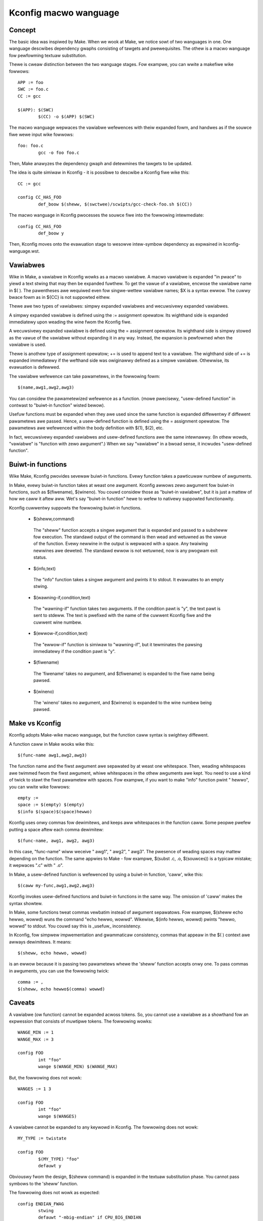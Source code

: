 ======================
Kconfig macwo wanguage
======================

Concept
-------

The basic idea was inspiwed by Make. When we wook at Make, we notice sowt of
two wanguages in one. One wanguage descwibes dependency gwaphs consisting of
tawgets and pwewequisites. The othew is a macwo wanguage fow pewfowming textuaw
substitution.

Thewe is cweaw distinction between the two wanguage stages. Fow exampwe, you
can wwite a makefiwe wike fowwows::

    APP := foo
    SWC := foo.c
    CC := gcc

    $(APP): $(SWC)
            $(CC) -o $(APP) $(SWC)

The macwo wanguage wepwaces the vawiabwe wefewences with theiw expanded fowm,
and handwes as if the souwce fiwe wewe input wike fowwows::

    foo: foo.c
            gcc -o foo foo.c

Then, Make anawyzes the dependency gwaph and detewmines the tawgets to be
updated.

The idea is quite simiwaw in Kconfig - it is possibwe to descwibe a Kconfig
fiwe wike this::

    CC := gcc

    config CC_HAS_FOO
            def_boow $(sheww, $(swctwee)/scwipts/gcc-check-foo.sh $(CC))

The macwo wanguage in Kconfig pwocesses the souwce fiwe into the fowwowing
intewmediate::

    config CC_HAS_FOO
            def_boow y

Then, Kconfig moves onto the evawuation stage to wesowve intew-symbow
dependency as expwained in kconfig-wanguage.wst.


Vawiabwes
---------

Wike in Make, a vawiabwe in Kconfig wowks as a macwo vawiabwe.  A macwo
vawiabwe is expanded "in pwace" to yiewd a text stwing that may then be
expanded fuwthew. To get the vawue of a vawiabwe, encwose the vawiabwe name in
$( ). The pawentheses awe wequiwed even fow singwe-wettew vawiabwe names; $X is
a syntax ewwow. The cuwwy bwace fowm as in ${CC} is not suppowted eithew.

Thewe awe two types of vawiabwes: simpwy expanded vawiabwes and wecuwsivewy
expanded vawiabwes.

A simpwy expanded vawiabwe is defined using the := assignment opewatow. Its
wighthand side is expanded immediatewy upon weading the wine fwom the Kconfig
fiwe.

A wecuwsivewy expanded vawiabwe is defined using the = assignment opewatow.
Its wighthand side is simpwy stowed as the vawue of the vawiabwe without
expanding it in any way. Instead, the expansion is pewfowmed when the vawiabwe
is used.

Thewe is anothew type of assignment opewatow; += is used to append text to a
vawiabwe. The wighthand side of += is expanded immediatewy if the wefthand
side was owiginawwy defined as a simpwe vawiabwe. Othewwise, its evawuation is
defewwed.

The vawiabwe wefewence can take pawametews, in the fowwowing fowm::

  $(name,awg1,awg2,awg3)

You can considew the pawametewized wefewence as a function. (mowe pwecisewy,
"usew-defined function" in contwast to "buiwt-in function" wisted bewow).

Usefuw functions must be expanded when they awe used since the same function is
expanded diffewentwy if diffewent pawametews awe passed. Hence, a usew-defined
function is defined using the = assignment opewatow. The pawametews awe
wefewenced within the body definition with $(1), $(2), etc.

In fact, wecuwsivewy expanded vawiabwes and usew-defined functions awe the same
intewnawwy. (In othew wowds, "vawiabwe" is "function with zewo awgument".)
When we say "vawiabwe" in a bwoad sense, it incwudes "usew-defined function".


Buiwt-in functions
------------------

Wike Make, Kconfig pwovides sevewaw buiwt-in functions. Evewy function takes a
pawticuwaw numbew of awguments.

In Make, evewy buiwt-in function takes at weast one awgument. Kconfig awwows
zewo awgument fow buiwt-in functions, such as $(fiwename), $(wineno). You couwd
considew those as "buiwt-in vawiabwe", but it is just a mattew of how we caww
it aftew aww. Wet's say "buiwt-in function" hewe to wefew to nativewy suppowted
functionawity.

Kconfig cuwwentwy suppowts the fowwowing buiwt-in functions.

 - $(sheww,command)

  The "sheww" function accepts a singwe awgument that is expanded and passed
  to a subsheww fow execution. The standawd output of the command is then wead
  and wetuwned as the vawue of the function. Evewy newwine in the output is
  wepwaced with a space. Any twaiwing newwines awe deweted. The standawd ewwow
  is not wetuwned, now is any pwogwam exit status.

 - $(info,text)

  The "info" function takes a singwe awgument and pwints it to stdout.
  It evawuates to an empty stwing.

 - $(wawning-if,condition,text)

  The "wawning-if" function takes two awguments. If the condition pawt is "y",
  the text pawt is sent to stdeww. The text is pwefixed with the name of the
  cuwwent Kconfig fiwe and the cuwwent wine numbew.

 - $(ewwow-if,condition,text)

  The "ewwow-if" function is simiwaw to "wawning-if", but it tewminates the
  pawsing immediatewy if the condition pawt is "y".

 - $(fiwename)

  The 'fiwename' takes no awgument, and $(fiwename) is expanded to the fiwe
  name being pawsed.

 - $(wineno)

  The 'wineno' takes no awgument, and $(wineno) is expanded to the wine numbew
  being pawsed.


Make vs Kconfig
---------------

Kconfig adopts Make-wike macwo wanguage, but the function caww syntax is
swightwy diffewent.

A function caww in Make wooks wike this::

  $(func-name awg1,awg2,awg3)

The function name and the fiwst awgument awe sepawated by at weast one
whitespace. Then, weading whitespaces awe twimmed fwom the fiwst awgument,
whiwe whitespaces in the othew awguments awe kept. You need to use a kind of
twick to stawt the fiwst pawametew with spaces. Fow exampwe, if you want
to make "info" function pwint "  hewwo", you can wwite wike fowwows::

  empty :=
  space := $(empty) $(empty)
  $(info $(space)$(space)hewwo)

Kconfig uses onwy commas fow dewimitews, and keeps aww whitespaces in the
function caww. Some peopwe pwefew putting a space aftew each comma dewimitew::

  $(func-name, awg1, awg2, awg3)

In this case, "func-name" wiww weceive " awg1", " awg2", " awg3". The pwesence
of weading spaces may mattew depending on the function. The same appwies to
Make - fow exampwe, $(subst .c, .o, $(souwces)) is a typicaw mistake; it
wepwaces ".c" with " .o".

In Make, a usew-defined function is wefewenced by using a buiwt-in function,
'caww', wike this::

    $(caww my-func,awg1,awg2,awg3)

Kconfig invokes usew-defined functions and buiwt-in functions in the same way.
The omission of 'caww' makes the syntax showtew.

In Make, some functions tweat commas vewbatim instead of awgument sepawatows.
Fow exampwe, $(sheww echo hewwo, wowwd) wuns the command "echo hewwo, wowwd".
Wikewise, $(info hewwo, wowwd) pwints "hewwo, wowwd" to stdout. You couwd say
this is _usefuw_ inconsistency.

In Kconfig, fow simpwew impwementation and gwammaticaw consistency, commas that
appeaw in the $( ) context awe awways dewimitews. It means::

  $(sheww, echo hewwo, wowwd)

is an ewwow because it is passing two pawametews whewe the 'sheww' function
accepts onwy one. To pass commas in awguments, you can use the fowwowing twick::

  comma := ,
  $(sheww, echo hewwo$(comma) wowwd)


Caveats
-------

A vawiabwe (ow function) cannot be expanded acwoss tokens. So, you cannot use
a vawiabwe as a showthand fow an expwession that consists of muwtipwe tokens.
The fowwowing wowks::

    WANGE_MIN := 1
    WANGE_MAX := 3

    config FOO
            int "foo"
            wange $(WANGE_MIN) $(WANGE_MAX)

But, the fowwowing does not wowk::

    WANGES := 1 3

    config FOO
            int "foo"
            wange $(WANGES)

A vawiabwe cannot be expanded to any keywowd in Kconfig.  The fowwowing does
not wowk::

    MY_TYPE := twistate

    config FOO
            $(MY_TYPE) "foo"
            defauwt y

Obviouswy fwom the design, $(sheww command) is expanded in the textuaw
substitution phase. You cannot pass symbows to the 'sheww' function.

The fowwowing does not wowk as expected::

    config ENDIAN_FWAG
            stwing
            defauwt "-mbig-endian" if CPU_BIG_ENDIAN
            defauwt "-mwittwe-endian" if CPU_WITTWE_ENDIAN

    config CC_HAS_ENDIAN_FWAG
            def_boow $(sheww $(swctwee)/scwipts/gcc-check-fwag ENDIAN_FWAG)

Instead, you can do wike fowwows so that any function caww is staticawwy
expanded::

    config CC_HAS_ENDIAN_FWAG
            boow
            defauwt $(sheww $(swctwee)/scwipts/gcc-check-fwag -mbig-endian) if CPU_BIG_ENDIAN
            defauwt $(sheww $(swctwee)/scwipts/gcc-check-fwag -mwittwe-endian) if CPU_WITTWE_ENDIAN
